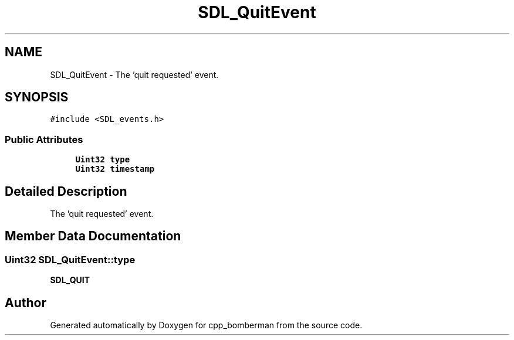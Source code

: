 .TH "SDL_QuitEvent" 3 "Sun Jun 7 2015" "Version 0.42" "cpp_bomberman" \" -*- nroff -*-
.ad l
.nh
.SH NAME
SDL_QuitEvent \- The 'quit requested' event\&.  

.SH SYNOPSIS
.br
.PP
.PP
\fC#include <SDL_events\&.h>\fP
.SS "Public Attributes"

.in +1c
.ti -1c
.RI "\fBUint32\fP \fBtype\fP"
.br
.ti -1c
.RI "\fBUint32\fP \fBtimestamp\fP"
.br
.in -1c
.SH "Detailed Description"
.PP 
The 'quit requested' event\&. 
.SH "Member Data Documentation"
.PP 
.SS "\fBUint32\fP SDL_QuitEvent::type"
\fBSDL_QUIT\fP 

.SH "Author"
.PP 
Generated automatically by Doxygen for cpp_bomberman from the source code\&.
